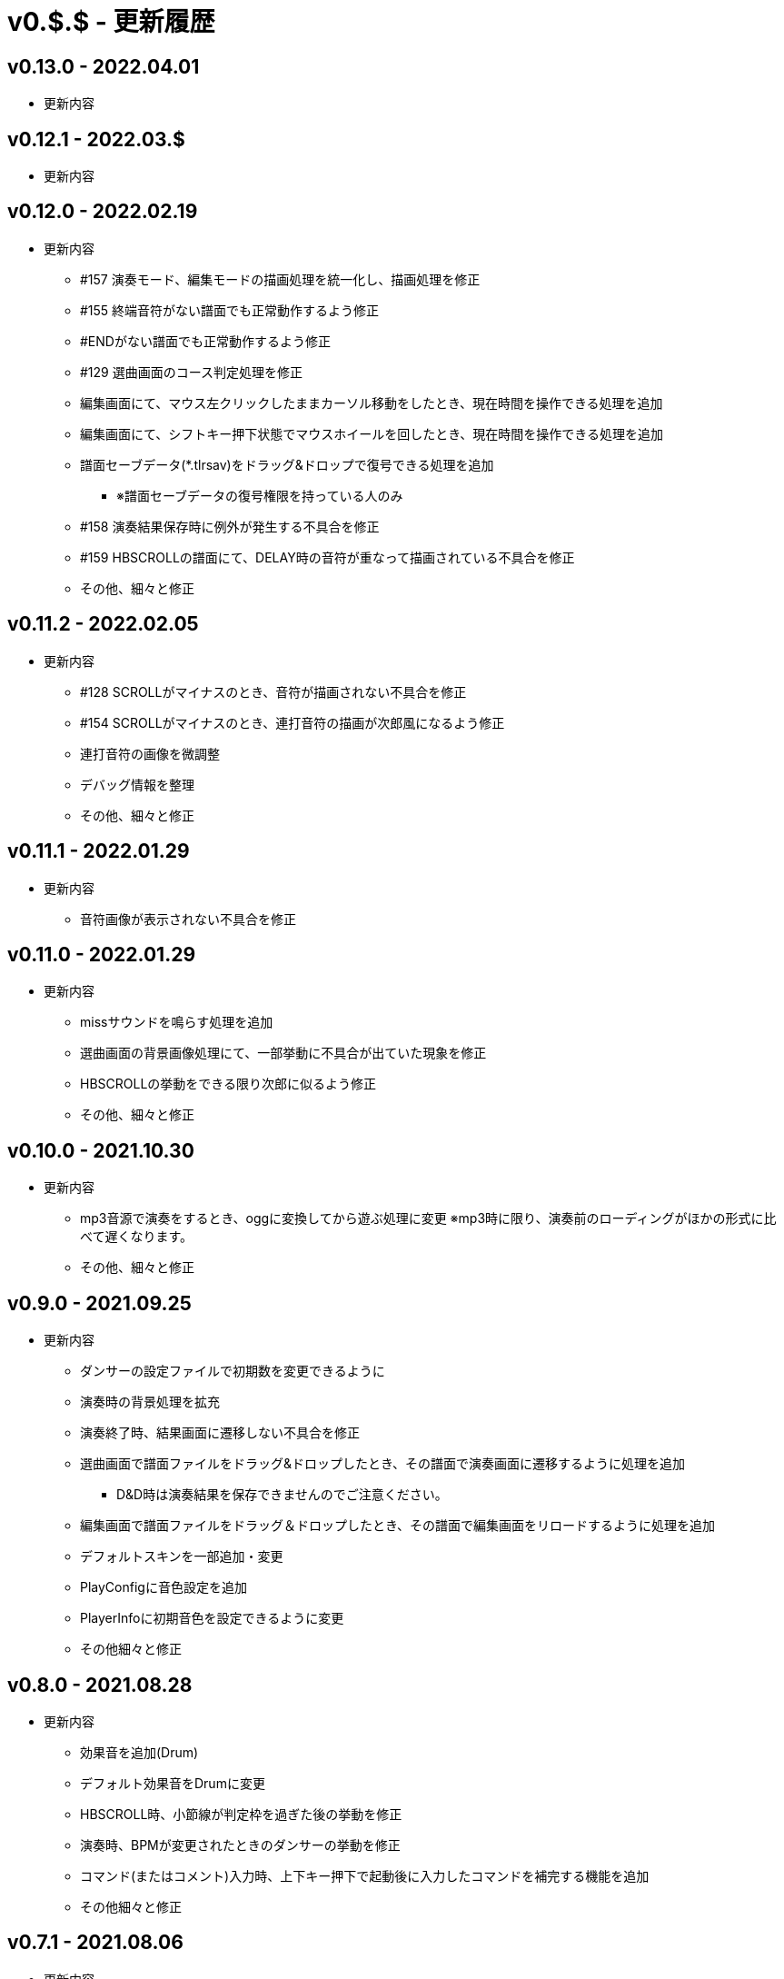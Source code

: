 # v0.$.$ - 更新履歴

## v0.13.0 - 2022.04.01
* 更新内容


## v0.12.1 - 2022.03.$
* 更新内容

## v0.12.0 - 2022.02.19
* 更新内容
** #157 演奏モード、編集モードの描画処理を統一化し、描画処理を修正
** #155 終端音符がない譜面でも正常動作するよう修正
** #ENDがない譜面でも正常動作するよう修正
** #129 選曲画面のコース判定処理を修正
** 編集画面にて、マウス左クリックしたままカーソル移動をしたとき、現在時間を操作できる処理を追加
** 編集画面にて、シフトキー押下状態でマウスホイールを回したとき、現在時間を操作できる処理を追加
** 譜面セーブデータ(*.tlrsav)をドラッグ&ドロップで復号できる処理を追加
*** ※譜面セーブデータの復号権限を持っている人のみ
** #158 演奏結果保存時に例外が発生する不具合を修正
** #159 HBSCROLLの譜面にて、DELAY時の音符が重なって描画されている不具合を修正
** その他、細々と修正

## v0.11.2 - 2022.02.05
* 更新内容
** #128 SCROLLがマイナスのとき、音符が描画されない不具合を修正 
** #154 SCROLLがマイナスのとき、連打音符の描画が次郎風になるよう修正 
** 連打音符の画像を微調整
** デバッグ情報を整理
** その他、細々と修正

## v0.11.1 - 2022.01.29
* 更新内容
** 音符画像が表示されない不具合を修正

## v0.11.0 - 2022.01.29

* 更新内容
** missサウンドを鳴らす処理を追加
** 選曲画面の背景画像処理にて、一部挙動に不具合が出ていた現象を修正
** HBSCROLLの挙動をできる限り次郎に似るよう修正
** その他、細々と修正

## v0.10.0 - 2021.10.30

* 更新内容
** mp3音源で演奏をするとき、oggに変換してから遊ぶ処理に変更
※mp3時に限り、演奏前のローディングがほかの形式に比べて遅くなります。
** その他、細々と修正


## v0.9.0 - 2021.09.25

* 更新内容

** ダンサーの設定ファイルで初期数を変更できるように
** 演奏時の背景処理を拡充
** 演奏終了時、結果画面に遷移しない不具合を修正
** 選曲画面で譜面ファイルをドラッグ&ドロップしたとき、その譜面で演奏画面に遷移するように処理を追加
*** D&D時は演奏結果を保存できませんのでご注意ください。
** 編集画面で譜面ファイルをドラッグ＆ドロップしたとき、その譜面で編集画面をリロードするように処理を追加
** デフォルトスキンを一部追加・変更
** PlayConfigに音色設定を追加
** PlayerInfoに初期音色を設定できるように変更
** その他細々と修正

## v0.8.0 - 2021.08.28

* 更新内容

** 効果音を追加(Drum)
** デフォルト効果音をDrumに変更
** HBSCROLL時、小節線が判定枠を過ぎた後の挙動を修正
** 演奏時、BPMが変更されたときのダンサーの挙動を修正
** コマンド(またはコメント)入力時、上下キー押下で起動後に入力したコマンドを補完する機能を追加
** その他細々と修正

## v0.7.1 - 2021.08.06

* 更新内容
** HBSCROLL譜面で、スクロールスピード設定が反映できていない不具合を修正
** 編集モード時、音源がない譜面を読み込むと例外終了する不具合を修正
** 選曲画面にて、編集モードに移行するキーを設定ファイルから変更できるように修正
** その他細々修正

## v0.7.0 - 2021.07.31

* 更新内容
** 譜面ファイル読み込み時に、文字エンコードが判定できなかったとき例外にならないように変更
** 分岐譜面にて、分岐開始小節線を別の画像で描画するように変更
** 分岐譜面にて、譜面によっては例外が発生して遊べなくなっていた部分を修正
** 編集モードでHBSCROLL譜面を表示できるように処理を変更
** 編集モードに音源波形を表示する機能を追加
** その他細々修正

## v0.6.4 - 2021.07.21

* 更新内容
** v0.6.3で見つかったHBSCROLLの挙動の違いを修正(残件あり)

## v0.6.3 - 2021.07.19
* 更新内容
** v0.6.2で見つかったHBSCROLLの挙動の違いを修正(残件あり)
** 譜面パース処理で、コメント文を無視していない不具合を修正
** その他細々と修正

## v0.6.2 - 2021.07.18
* 更新内容
** HBSCROLLの処理を次郎風の処理に変更(一部違う)
*** 動作確認用のため先行公開
*** ※処理の大幅な変更を行ったため、HBSCROLL以外にも影響が出ているかもしれません。
*** その他細々修正

## v0.6.1 - 2021.06.24
* 更新内容
** 演奏時のSEファイルパスを間違えていた不具合を修正

## v0.6.0 - 2021.06.19
* 更新内容
** F12キー押下でスクリーンショットができるように処理を追加
*** 保存先はScreenshotsフォルダ
** 演奏結果を保存する処理を追加
*** ※デバッガー権限以上でないと、演奏プレイはできません。
*** プレイヤー情報の設定についてはこちらをご覧ください。
**** https://github.com/Tatelier/Tatelier/blob/master/Manual/Specification/PlayerInfo.adoc
*** 一部リソースを追加
** タイトルバーに権限名(英語)を表示するように変更
** 標準リソースを修正
** ログ、/debug時の文字サイズを一回り小さいサイズに変更
** その他細々と修正

## v0.5.3 - 2021.06.05
* 更新内容
** 認証に失敗したとき、詳細ページに飛べるボタンをダイアログ内に追加
** 例外発生時に詳細ページに飛べるボタンをダイアログ内に追加
** 例外発生時にレポートを送信するボタンをダイアログに追加

## v0.5.2 - 2021.06.02
* 更新内容
** 編集モード時に不必要なリソースを読み込もうとし、例外が発生する不具合を修正

## v0.5.1 - 2021.06.02
* 更新内容
** AuthIDによって利用できる機能を制限するように変更
*** 通常権限は演奏時オートモードとし、/autoによるモード変更ができないように変更
** 権限を確認できる「/role」コマンドを追加
** 編集モードのレイアウトを諸々修正
** 編集モード時、開いている譜面ファイルの変更を検知したとき、表示している内容を変更するように処理を仮実装
** その他細々と修正

## v0.5.0 - 2021.05.29
* 更新内容
** #milestone内容を修正
*** https://github.com/Tatelier/Tatelier/milestone/4?closed=1
** 一部発見したメモリリークを修正
** 選曲画面で「E」キーを押下したとき、/editコマンドと同等の処理をするように変更
** editモードの表示を変更
*** 小節線数を表示
*** 停止中の時、PageUpキーで次の小節線、PageDownキーで前の小節線の時間まで飛ぶように処理を変更
** HBSCROLL時の音符の重なり処理を修正
** その他細々と修正

## v0.4.1 - 2021.05.22
* 更新内容
** 致命的なメモリリークを修正
*** ※すべてのメモリリークを解消したわけではありません。
** 分岐譜面でLEVELHOLDが使えるように処理を変更
** 分岐譜面で、分岐間隔が狭いとき挙動がおかしい不具合を修正
** 選曲画面に戻ったとき、無駄にリソースのリロードをしていた不具合を修正
** その他細々と修正

## v0.4.0 - 2021.04.25
* 更新内容
** #milestone内容を修正
*** https://github.com/Tatelier/Tatelier/milestone/3?closed=1

* 譜面読み込み時、音源ファイルと同名の歌詞ファイル(*.lrc)を見つけた場合、歌詞ファイルを読み込み表示する処理を追加しました。
Player***.hjsonでフォントやサイズを変更できます。Player001.hjsonをご覧ください。

* #HBSCROLLが#STARTの前に宣言されている譜面をHBSCROLL形式で遊べるようになりました。ただし、一部挙動が太鼓さん次郎と異なっていたり、最適化処理をしていないため、スペックによっては演奏時に書くつく可能性があります。今後修正していくつもりです。予めご了承ください。
https://github.com/Tatelier/Tatelier/issues/80

* その他細々修正

## v0.3.1 - 2021.04.03
* 更新内容
** #64 音源がない譜面でも遊べるように処理を変更
** #69 風船音符の描画処理を修正
** MainConfigから曲決定時に音源の存在チェックをするかどうか設定できるように処理を追加

## v0.3.0 - 2021.03.27
* 更新内容
** milestone内容を修正
*** https://github.com/Tatelier/Tatelier/milestone/2?closed=1
** 選曲画面
*** アニメーション処理を大幅修正
*** ジャンル項目のレイアウトを変更
*** 難易度表示の画像を修正
*** 難易度選択部の処理を変更
*** 難易度選択部の画像を変更
** 2人プレイ時のレイアウトを修正
** その他細々修正

## v0.2.1 - 2021.02.13
* 更新内容
v0.2.0対応のコミット漏れ対応のため、v0.2.0を参照

## v0.2.0 - 2021.02.13
* 更新内容
↓こちら

https://github.com/Tatelier/Tatelier/milestone/1?closed=1

## v0.1.2 - 2021.02.03
* 更新内容
** 分岐譜面の音符格納先がどんなときでも玄人譜面になっていた不具合を修正
** 分岐譜面のときの小節線を暫定的に修正
** その他、細々修正

※#LEVELHOLDは現状未対応のため、一部譜面が正常に動きません。(v0.3.0までに対応予定)

## v0.1.1 - 2021.01.31
* 更新内容
** 譜面がない状態でも選曲画面を表示するように処理を変更 
*** https://github.com/Tatelier/Tatelier/issues/13
** 選曲画面時、F5キー押下で選曲一覧を再読み込みするように変更
** 結果画面にて、次画面へ遷移するためのキー入力に「J」と「スペース」キーを追加
** 一部設定ファイルにコメントや要素を追加
** その他、細々修正

## v0.1.0 - 2021.01.30
- デバッガー向けに公開
